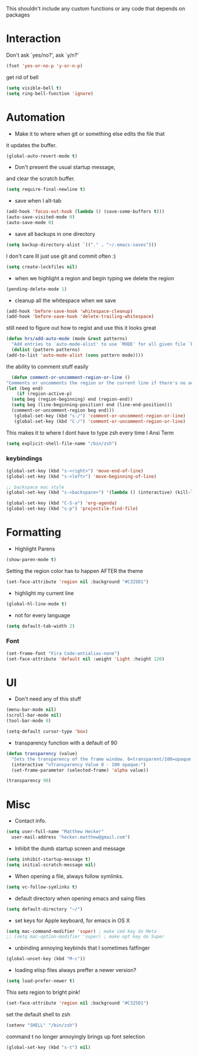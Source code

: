 This shouldn't include any custom functions or any code that depends
on packages

* Interaction
  Don't ask `yes/no?', ask `y/n?'

  #+BEGIN_SRC emacs-lisp
    (fset 'yes-or-no-p 'y-or-n-p)
  #+END_SRC

  get rid of bell

  #+BEGIN_SRC emacs-lisp
    (setq visible-bell t)
    (setq ring-bell-function 'ignore)
  #+END_SRC

* Automation
  - Make it to where when git or something else edits the file that
  it updates the buffer.

  #+BEGIN_SRC emacs-lisp
    (global-auto-revert-mode t)
  #+END_SRC

  - Don't present the usual startup message,
  and clear the scratch buffer.

  #+BEGIN_SRC emacs-lisp
    (setq require-final-newline t)
  #+END_SRC

  - save when I alt-tab

  #+BEGIN_SRC emacs-lisp
    (add-hook 'focus-out-hook (lambda () (save-some-buffers t)))
    (auto-save-visited-mode 0)
    (auto-save-mode 0)
  #+END_SRC

  - save all backups in one directory

  #+BEGIN_SRC emacs-lisp
    (setq backup-directory-alist `(("." . "~/.emacs-saves")))
  #+END_SRC

  I don't care Ill just use git and commit often :)

  #+BEGIN_SRC emacs-lisp
    (setq create-lockfiles nil)
  #+END_SRC

  - when we highlight a region and begin typing we delete
    the region

  #+BEGIN_SRC emacs-lisp
    (pending-delete-mode 1)
  #+END_SRC

  - cleanup all the whitespace when we save

  #+BEGIN_SRC emacs-lisp
    (add-hook 'before-save-hook 'whitespace-cleanup)
    (add-hook 'before-save-hook 'delete-trailing-whitespace)
  #+END_SRC

  still need to figure out how to regist and use this it looks great

  #+BEGIN_SRC emacs-lisp
    (defun hrs/add-auto-mode (mode &rest patterns)
      "Add entries to `auto-mode-alist' to use `MODE' for all given file `PATTERNS'."
      (dolist (pattern patterns)
    (add-to-list 'auto-mode-alist (cons pattern mode))))
  #+END_SRC

  the ability to comment stuff easily

  #+BEGIN_SRC emacs-lisp
    (defun comment-or-uncomment-region-or-line ()
  "Comments or uncomments the region or the current line if there's no active region." (interactive)
  (let (beg end)
      (if (region-active-p)
    (setq beg (region-beginning) end (region-end))
    (setq beg (line-beginning-position) end (line-end-position)))
    (comment-or-uncomment-region beg end)))
     (global-set-key (kbd "s-/") 'comment-or-uncomment-region-or-line)
     (global-set-key (kbd "C-/") 'comment-or-uncomment-region-or-line)
  #+END_SRC

  This makes it to where I dont have to type zsh every time I Ansi Term

  #+BEGIN_SRC emacs-lisp
    (setq explicit-shell-file-name "/bin/zsh")
  #+END_SRC

*** keybindings
    #+BEGIN_SRC emacs-lisp
      (global-set-key (kbd "s-<right>") 'move-end-of-line)
      (global-set-key (kbd "s-<left>") 'move-beginning-of-line)

      ;; backspace mac style
      (global-set-key (kbd "s-<backspace>") '(lambda () (interactive) (kill-line 0)) )

      (global-set-key (kbd "C-S-a") 'org-agenda)
      (global-set-key (kbd "s-p") 'projectile-find-file)
    #+END_SRC


* Formatting
  - Highlight Parens

  #+BEGIN_SRC emacs-lisp
    (show-paren-mode t)
  #+END_SRC

  Setting the region color has to happen AFTER the theme

  #+BEGIN_SRC emacs-lisp
    (set-face-attribute 'region nil :background "#C325D1")
  #+END_SRC

  - highlight my current line

  #+BEGIN_SRC emacs-lisp
    (global-hl-line-mode t)
  #+END_SRC

  - not for every language

  #+BEGIN_SRC emacs-lisp
    (setq default-tab-width 2)
  #+END_SRC

*** Font

    #+BEGIN_SRC emacs-lisp
    (set-frame-font "Fira Code:antialias-none")
    (set-face-attribute 'default nil :weight 'Light :height 120)
    #+END_SRC

* UI
  - Don't need any of this stuff

  #+BEGIN_SRC emacs-lisp
    (menu-bar-mode nil)
    (scroll-bar-mode nil)
    (tool-bar-mode 0)
  #+END_SRC

  #+BEGIN_SRC emacs-lisp
    (setq-default cursor-type 'box)
  #+END_SRC

  - transparency function with a default of 90

  #+BEGIN_SRC emacs-lisp
    (defun transparency (value)
      "Sets the transparency of the frame window. 0=transparent/100=opaque."
      (interactive "nTransparency Value 0 - 100 opaque:")
      (set-frame-parameter (selected-frame) 'alpha value))

    (transparency 90)
  #+END_SRC

* Misc
  - Contact info.
  #+BEGIN_SRC emacs-lisp
    (setq user-full-name "Matthew Hecker"
      user-mail-address "hecker.matthew@gmail.com")
  #+END_SRC

  - Inhibit the dumb startup screen and message

  #+BEGIN_SRC emacs-lisp
    (setq inhibit-startup-message t)
    (setq initial-scratch-message nil)
  #+END_SRC

  - When opening a file, always follow symlinks.

  #+BEGIN_SRC emacs-lisp
    (setq vc-follow-symlinks t)
  #+END_SRC

  - default directory when opening emacs and saing files

  #+BEGIN_SRC emacs-lisp
    (setq default-directory "~/")
  #+END_SRC

  - set keys for Apple keyboard, for emacs in OS X

  #+BEGIN_SRC emacs-lisp
    (setq mac-command-modifier 'super) ; make cmd key do Meta
    ;; (setq mac-option-modifier 'super) ; make opt key do Super
  #+END_SRC

  - unbinding annoying keybinds that I sometimes fatfinger

  #+BEGIN_SRC emacs-lisp
    (global-unset-key (kbd "M-c"))
  #+END_SRC

  - loading elisp files always preffer a newer version?

  #+BEGIN_SRC emacs-lisp
    (setq load-prefer-newer t)
  #+END_SRC

  This sets region to bright pink!

  #+BEGIN_SRC emacs-lisp
    (set-face-attribute 'region nil :background "#C325D1")
  #+END_SRC

  set the default shell to zsh
  #+BEGIN_SRC emacs-lisp
    (setenv "SHELL" "/bin/zsh")
  #+END_SRC

  command t no longer annoyingly brings up font selection
  #+BEGIN_SRC emacs-lisp
    (global-set-key (kbd "s-t") nil)
  #+END_SRC
